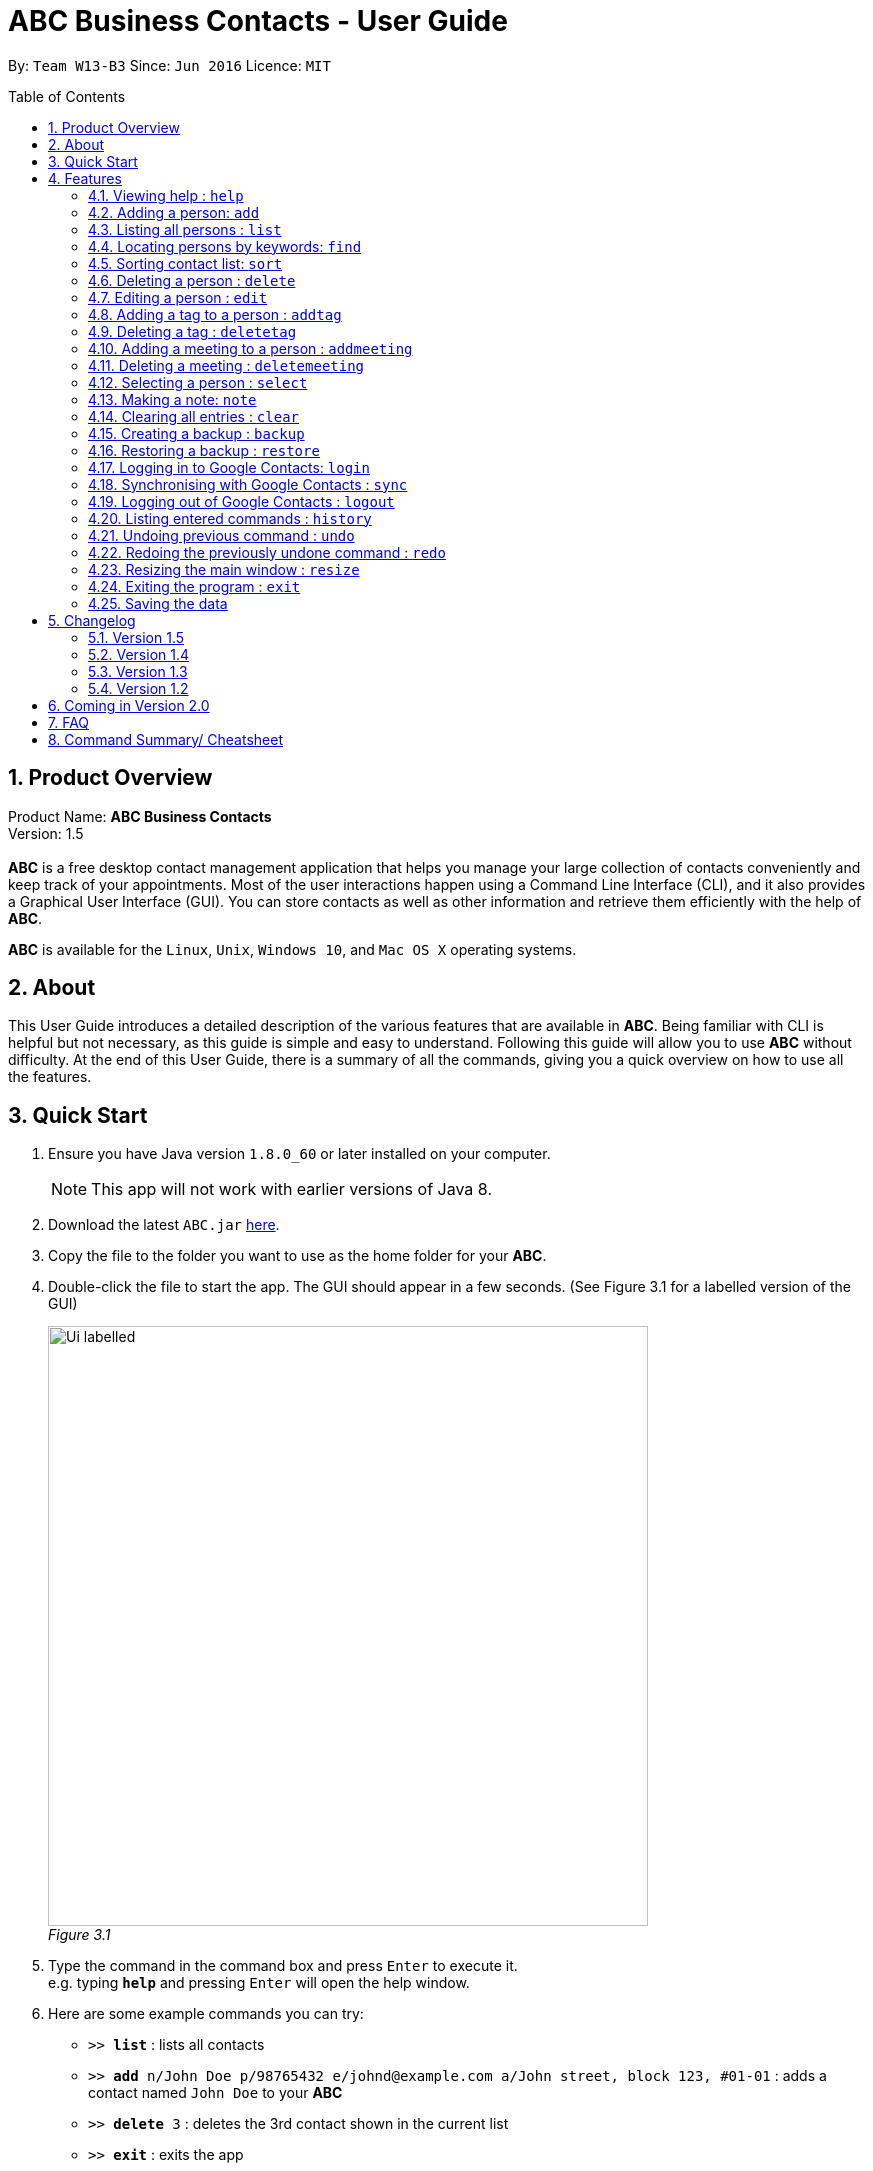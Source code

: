 = ABC Business Contacts - User Guide
:toc:
:toc-title: Table of Contents
:toc-placement: preamble
:sectnums:
:source-highlighter: rouge
:imagesDir: images
:stylesDir: stylesheets
:experimental:
ifdef::env-github[]
:tip-caption: :bulb:
:note-caption: :information_source:
endif::[]
:repoURL: https://github.com/CS2103AUG2017-W13-B3/main

By: `Team W13-B3`      Since: `Jun 2016`      Licence: `MIT`

== Product Overview
Product Name: *ABC Business Contacts* +
Version: 1.5 +
{empty} +
*ABC* is a free desktop contact management application that helps you manage your large collection of contacts conveniently and keep track of your appointments. Most of the user interactions happen using a Command Line Interface (CLI), and it also provides a Graphical User Interface (GUI). You can store contacts as well as other information and retrieve them efficiently with the help of *ABC*. +

*ABC* is available for the `Linux`, `Unix`, `Windows 10`, and `Mac OS X` operating systems.

== About

This User Guide introduces a detailed description of the various features that are available in *ABC*.
Being familiar with CLI is helpful but not necessary, as this guide is simple and easy to understand. Following this guide will allow you to use *ABC* without difficulty.
At the end of this User Guide, there is a summary of all the commands, giving you a quick overview on how to use all the features.

<<<

== Quick Start

.  Ensure you have Java version `1.8.0_60` or later installed on your computer.
+
[NOTE]
This app will not work with earlier versions of Java 8.
+
.  Download the latest `ABC.jar` link:{repoURL}/releases[here].
.  Copy the file to the folder you want to use as the home folder for your *ABC*.
.  Double-click the file to start the app. The GUI should appear in a few seconds. (See Figure 3.1 for a labelled version of the GUI) +
+

image:Ui_labelled.png[width="600"] +
_Figure 3.1_

.  Type the command in the command box and press kbd:[Enter] to execute it. +
e.g. typing *`help`* and pressing kbd:[Enter] will open the help window.
.  Here are some example commands you can try:

* `>>  *list*` : lists all contacts
* `>>  *add* n/John Doe p/98765432 e/johnd@example.com a/John street, block 123, #01-01` : adds a contact named `John Doe` to your *ABC*
* `>> *delete* 3` : deletes the 3rd contact shown in the current list
* `>> *exit*` : exits the app

.  Refer to the link:#features[Features] section below for details of each command.

<<<

== Features

This section aims to help you understand the features in *ABC*. It contains a detailed write up for all the commands available. At the start of every section, a box summarizing the command is provided. Here are some general guidelines on entering commands in *ABC*:

====
*Command Format*

* Commands can be substituted with their shorthand aliases e.g the `add` command can be substituted for `a`.
* Words in `UPPER_CASE` are the parameters to be supplied by the user e.g. in `add n/NAME`, where `NAME` is a parameter which can be used as `add n/John Doe`.
* Items in square brackets are optional e.g. `n/NAME [t/TAG]` can be used as `n/John Doe t/friend` or as `n/John Doe`.
* Items that comes before `…`​ can have multiple entries e.g. `[t/TAG]...` can be used as `{nbsp}` (i.e. 0 times), `t/friend`, `t/friend t/family` etc.
* Index refers to the index number shown in the most recent listing. The index *must be a positive integer* e.g. 1, 2, 3, ...
// tag::tabcomplete[]
* Suggestions will pop up for partial words keyed in. Press kbd:[TAB] to auto-complete using the first suggestion or press `Up` and `Down` arrow keys and kbd:[Enter] to choose the suggestion.
// end::tabcomplete[]
====

=== Viewing help : `help`

====
Command Name: `help` +
Shorthand Alias: `hp` +
Function: Displays the *User Guide* +
Format: `help`
====

If you want to view the *User Guide*: +

.  Type in +
`>> help` +
(See Figure 4.1.1) +
image:help.png[help, 600] +
_Figure 4.1.1_
.  Press kbd:[Enter] and this *User Guide* document will show up

<<<

// tag::add[]
=== Adding a person: `add`

====
Command Name: `add` +
Shorthand Alias: `a` +
Function: Adds a person to *ABC* +
Format: `add n/NAME [p/PHONE_NUMBER] [e/EMAIL] [a/ADDRESS] [t/TAG]...` +
[TIP]
A person can have any number of tags (including 0)
[TIP]
Parameters can be in any order e.g. `n/NAME p/PHONE_NUMBER`, `p/PHONE_NUMBER n/NAME` are equivalent
====

If you want to add a new contact to your *ABC*: +

.  Type in  +
`>> add n/Betsy Crowe t/friend e/betsycrowe@example.com a/Newgate Prison p/1234567 t/criminal` +
(See Figure 4.2.1) +
image:add1.png[add1, 600] +
_Figure 4.2.1_
.  Press kbd:[Enter] and you should see that a new contact has been added +
(See Figure 4.2.2) +
image:add2.png[UI, 600] +
_Figure 4.2.2_

Here are some other ways you can add contacts:

* `>> add n/John Doe p/98765432 e/johnd@example.com a/John street, block 123, #01-01`
* `>> add n/Betsy Crowe t/friend e/betsycrowe@example.com a/Newgate Prison p/1234567 t/criminal`
* `>> add n/Jack Daniels`
* `>> a n/John Watson p/83331122 e/johnw@example.com a/John Avenue, block 2, #01-01`
* `>> a n/Dave`

// end::add[]

=== Listing all persons : `list`

====
Command Name: `list` +
Shorthand Alias: `l` +
Function: Lists all contacts in ABC +
Format: `list`
====

You can view all your contacts by following the steps below:

.   Type in +
`>> list` +
(See Figure 4.3.1) +
image:list1.png[list1, 600] +
_Figure 4.3.1_
.   Press kbd:[Enter] and you should see a list of all your contacts +
(See Figure 4.3.2) +
image:list2.png[list2, 600] +
_Figure 4.3.2_

<<<

// tag::find[]
=== Locating persons by keywords: `find`

====
Command Name: `find` +
Shorthand Alias: `f` +
Function : Displays a filtered list of persons whose specified fields contain any of the given keywords +
Format: `find [n/KEYWORD...] [p/KEYWORD...] [e/KEYWORD...] [a/KEYWORD...] [t/KEYWORD...]` +
[NOTE]
There must be at least one argument
====

****
* The search is case insensitive e.g `hans` will match `Hans`
* Only exact words will be matched e.g. `Han` will not match `Hans`
* Persons matching at least one search term in the specified field will be returned e.g. `find n/Hans Bo` will return `Hans Gruber`, `Bo Yang`
* Wildcard symbols `\*` and `?` are allowed in the parameters where `*` matches any non-space string and `?` matches any non-space unit-length symbol
* The search is done on the most recent listing. Successive `find` commands make the list smaller
****

If you want to find a person named `John Watson`:

.  Type in +
`>> find n/john` +
(See Figure 4.4.1) +
image:find1.png[find1, 600] +
_Figure 4.4.1_
.  Press kbd:[Enter] and you should see a list of persons having the name `john` +
(See Figure 4.4.2) +
image:find2.png[find2, 600] +
_Figure 4.4.2_

Here are some other ways you can use `find`:

* `>> find t/friends family p/88887777` +
Lists any person having tags `friends` or `family` or whose phone number is `88887777`.
* `>> f e/*@example.com` +
Lists any person whose email domain is `example.com`.
* `>> find n/steph?n` +
Lists persons whose name is `stephan` or `stephen`. +
// end::find[]

// tag::sort[]
=== Sorting contact list: `sort`

====
Command Name: `sort` +
Shorthand Alias: `s` +
Function: Sorts the contact list in alphabetical order by a given `FIELD` +
Format: `sort FIELD`
[NOTE]
Only one `FIELD` (`NAME`, `PHONE`, `ADDRESS`, `EMAIL`, `TAG`, `MEETING`) can be used at a time
[NOTE]
For fields with multiple entries (`TAG`, `MEETING`), contacts will be sorted based on the entry that comes first alphabetically
====

If you would like to sort your contact list:

.  Type in the `FIELD` to sort your contact list by  +
`>> sort name`  +
(See Figure 4.5.1) +
image:sort_1.png[sort1, 600] +
_Figure 4.5.1_
.  Press kbd:[Enter] and your contact list will be sorted +
(See Figure 4.5.2) +
image:sort_2.png[sort2, 600] +
_Figure 4.5.2_

Here are some other ways to sort your contact list:

* `>> sort phone` +
Sorts the contact list by phone number.
* `>> s tag` +
Sorts the contact list by tag.
* `>> sort meeting` +
Sorts the contact list by meeting time.
// end::sort[]


=== Deleting a person : `delete`

====
Command Name: `delete` +
Shorthand Alias: `d` +
Function: Deletes the specified person at the specified `INDEX` from your *ABC* +
Format: `delete INDEX` +
====

If you want to delete a contact in your *ABC*: +

.  Locate the contact and take note of its index +
.  Type in the command to delete the contact at the index +
`>> delete 1` +
(See Figure 4.6.1) +
image:Delete_1.png[delete1, 600] +
_Figure 4.6.1_
.  Press kbd:[Enter] and you should see that the selected contact has been deleted +
(See Figure 4.6.2) +
image:Delete_2.png[delete2, 600] +
_Figure 4.6.2_

You can also delete contacts in a filtered list:

* `>> list` +
`>> delete 2` +
Deletes the 2nd person in the contact list.
* `>> find n/Betsy` +
`>> delete 1` +
Deletes the 1st person from the result of the `find` command.
* `>> find t/friends` +
`>> d 4` +
Deletes the 4th person from the result of the `find` command.

=== Editing a person : `edit`

====
Command Name: `edit` +
Shorthand Alias: `e` +
Function: Edits the person at the specified `INDEX` +
Format: `edit INDEX [n/NAME] [p/PHONE] [e/EMAIL] [a/ADDRESS] [t/TAG]...` +
[TIP]
A person can have any number of tags (including 0)
[TIP]
Parameters can be in any order e.g. `n/NAME p/PHONE_NUMBER`, `p/PHONE_NUMBER n/NAME` are equivalent
[NOTE]
You must provide at least one of the optional fields
====

If you want to change the details of a contact in your *ABC*: +

.  Locate the contact you want to edit and take note of its index +
.  Type in the index of the contact and the details you wish to replace +
`>> edit 1 p/91234567 e/johndoe@example.com` +
(See Figure 4.7.1) +
image:Edit_1.png[edit1, 600] +
_Figure 4.7.1_
.  Press kbd:[Enter] and you should see that the contact selected has been modified +
(See Figure 4.7.2) +
image:Edit_2.png[edit2, 600] +
_Figure 4.7.2_

====
[NOTE]
Existing values will be updated to the input values
====

<<<

You can also edit contacts in a filtered list:

* `>> find t/friends` +
`>> edit 2 n/Betsy Crower t/` +
Edits the name of the 2nd person from the result of the `find` command to `Betsy Crower` and clears all existing tags.

====
[NOTE]
You can remove all the person's tags by typing `t/` without specifying any tags after it
====

* `>> find n/Betsy` +
`>> e 1 t/friend` +
Edits the tag of the 1st person from the result of the `find` command.

====
[NOTE]
When you edit tags, the existing tags of the person will be removed +
====

// tag::addremovetag[]
=== Adding a tag to a person : `addtag`

====
Command Name: `addtag` +
Shorthand Alias: `at` +
Function: Adds a tag to an existing person at the specified `INDEX` in your *ABC* +
Format: `addtag INDEX TAG` +
[NOTE]
Only one tag can be added at a time
[NOTE]
Special characters will not be accepted e.g !, @, #, ...
====

If you want to add a single tag to a contact in your *ABC*: +

.  Locate the contact you want to add a tag to and take note of its index +
.  Type in the index of the contact, and the tag you wish to add  +
`>> addtag 1 classmates` +
(See Figure 4.8.1) +
image:addtag_1.png[addtag1, 600] +
_Figure 4.8.1_
.  Press kbd:[Enter] and you should see that the contact selected has been modified +
(See Figure 4.8.2) +
image:addtag_2.png[addtag2, 600] +
_Figure 4.8.2_

You can also add tags to a contact in a filtered list:

* `>> find t/friends` +
`>> addtag 2 friends` +
Adds the `friends` tag to the 2nd person from the result of the `find` command.

* `>> find n/John` +
`>> at 1 9pmclass` +
Adds the `9pmclass` tag to the 1st person from the result of the `find` command.

=== Deleting a tag : `deletetag`

====
Command Name: `deletetag` +
Shorthand Alias: `dt` +
Function: Deletes the specified tag from a specified person or all persons in your *ABC* +
Format: `deletetag INDEX TAG` +
====

If you want to delete a single tag from a contact in your *ABC*: +

.  Locate the contact you want to delete a tag from and take note of its index +
.  Type in the index of the contact and the tag you wish to delete +
`>> deletetag 1 classmates` +
(See Figure 4.9.1) +
image:deletetag_1.png[deletetag1, 600] +
_Figure 4.9.1_
.  Press kbd:[Enter] and you should see that the contact selected has been modified +
(See Figure 4.9.2) +
image:deletetag_2.png[deletetag2, 600] +
_Figure 4.9.2_

You can also delete tags from a contact in a filtered list:

* `>> find t/friends` +
`>> deletetag 2 friends` +
Deletes the `friends` tag from the 2nd person from the result of the `find` command.

* `>> find n/John` +
`>> dt 1 9pmclass` +
Deletes the `9pmclass` tag from the 1st person from the result of the `find` command.

If you would like to delete all instances of a particular tag from your *ABC*: +

.  Type in `all`, followed by the tag you wish to delete +
`>> deletetag all friends` +
(See Figure 4.9.3) +
image:deletetag_3.png[deletetag3, 600] +
_Figure 4.9.3_

.  Press kbd:[Enter] and you should see that this tag has been deleted from all contacts +
(See Figure 4.9.4) +
image:deletetag_4.png[deletetag4, 600] +
_Figure 4.9.4_
// end::addremovetag[]


// tag::addremovemeeting[]
=== Adding a meeting to a person : `addmeeting`

====
Command Name: `addmeeting` +
Shorthand Alias: `am` +
Function: Adds a meeting to a specified person in your *ABC* +
Format: `addmeeting MEETING_NAME/MEETING_TIME` +
[NOTE]
`MEETING_TIME` must be in the format YYYY-MM-DD HH:MM
====

If you want to add a meeting to a contact in your *ABC*: +

.  Locate the contact you want to add a meeting to and take note of its index +
.  Type in the index of the contact, the name of the meeting and the time of the meeting you wish to add +
`>> addmeeting 1 class lunch/2017-11-20 12:00` +
(See Figure 4.10.1) +
image:addmeeting_1.png[addmeeting1, 600] +
_Figure 4.10.1_
.  Press kbd:[Enter] and you should see that the contact that you selected has been modified +
(See Figure 4.10.2) +
image:addmeeting_2.png[addmeeting2, 600] +
_Figure 4.10.2_



You can also add meetings to a contact in a filtered list:

* `>> find t/friends` +
`>> addmeeting 2 breakfast/2017-12-15 10:00` +
Adds a meeting named `breakfast` at `2017-12-15 10:00` to the 2nd person from the result of the `find` command.

<<<

=== Deleting a meeting : `deletemeeting`

====
Command Name: `deletemeeting` +
Shorthand Alias: `dm` +
Function: Deletes the specified meeting in the meeting list from your *ABC* +
Format: `deletemeeting INDEX` +
====

If you want to delete a meeting in your *ABC*: +

.  Locate the meeting you want to delete and take note of its index +
.  Type in the index of the meeting to be deleted +
`>> deletemeeting 1` +
(See Figure 4.11.1) +
image:deletemeeting_1.png[deletemeeting1, 600] +
_Figure 4.11.1_
.  Press kbd:[Enter] and you should see that the selected meeting has been deleted +
(See Figure 4.11.2) +
image:deletemeeting_2.png[deletemeeting2, 600] +
_Figure 4.11.2_

You can also delete a contact in a filtered list:

* `>> list` +
`>> deletemeeting 2` +
Deletes the 2nd meeting in *ABC*.
* `>> find n/Betsy` +
`>> deletemeeting 1` +
Deletes the 1st meeting from the result of the `find` command.
* `find t/friends` +
`>> dm 4` +
Deletes the 4th meeting from the result of the `find` command.
// end::addremovemeeting[]


=== Selecting a person : `select`

====
Command Name: `select` +
Shorthand Alias: `sl` +
Function: Selects a contact with the specified `INDEX` +
Format: `select INDEX`
====

You can select a contact from the displayed list by following the steps below:

. Type in +
`>> select 1` +
(See Figure 4.12.1) +
image:select1.png[select1, 600] +
_Figure 4.12.1_ +
. Pressing kbd:[Enter] and your choice should now be selected +
(See Figure 4.12.2) +
image:select2.png[select2, 600] +
_Figure 4.12.2_

Here is another way to select a contact:

* `>> s 1`

You can also select a contact in a filtered list:

* `>> list` +
`>> select 2` +
Selects the 2nd person in *ABC*.
* `>> find n/Betsy` +
`>> select 1` +
Selects the 1st person from the result of the `find` command.
* `>> list` +
`>> s 7` +
Selects the 7th person in *ABC*.

// tag::note[]
=== Making a note: `note`

====
Command Name: `note` +
Shorthand Alias: `n` +
Function: Inserts a NOTE for the contact specified by INDEX in the *ABC* +
Format: `note INDEX [NOTE]`

[NOTE]
Each contact can have at most 1 note

[TIP]
NOTE can be blank to delete existing note, i.e. `note 1`
====

If you want to add a note for a contact:

.   Locate the contact and take note of its index +
.   Type in your desired INDEX and NOTE +
`>> note 1 This is an important note` +
(See Figure 4.13.1) +
image:note1.png[note1, 600] +
_Figure 4.13.1_
. Press kbd:[Enter] and your note should appear as the last row in your contact's details +
(See Figure 4.13.2) +
image:note2.png[note2, 600] +
_Figure 4.13.2_

Here are some other ways to change your ABC contact's note:


* `>> note 2` +
Removes the existing note from the 2nd person +
* `>> n 3 This is a note` +
Changes the 3rd contact's note to "This is a note" +
* `>> n 3` +
Removes the existing note from the 3rd person
// end::note[]

=== Clearing all entries : `clear`

====
Command Name: `clear` +
Shorthand Alias: `c` +
Function: Clears all existing contacts in the ABC +
Format: `clear`
====

You can also clear all ABC contacts. To do so:

.   Type in +
`>> clear` +
(See Figure 4.14.1) +
image:clear1.png[clear1, 600] +
_Figure 4.14.1_
.   Press kbd:[Enter] and your contacts should now be cleared +
(See Figure 4.14.2) +
image:clear2.png[clear2, 600] +
_Figure 4.14.2_

<<<

// tag::backupandrestore[]
=== Creating a backup : `backup`

====
Command Name: `backup` +
Shorthand Alias: `b` +
Function: Creates a backup file that stores the data in *ABC* +
Format: `backup`
[NOTE]
Your data is automatically backed up every time you close *ABC*
====

If you want to backup your data:

. Type in +
`>> backup` +
(See Figure 4.15.1) +
image:Backup_1.png[backup1, 600] +
_Figure 4.15.1_ +
. Press kbd:[Enter] and you should see a message indicating the successful backup of your data +
(See Figure 4.15.2) +
image:Backup_2.png[backup2, 600] +
_Figure 4.15.2_ +

=== Restoring a backup : `restore`

====
Command Name: `restore` +
Shorthand Alias: `rb` +
Function: Retrieves data from a backup file and restore it in *ABC* +
Format: `restore`

[NOTE]
There must be a backup file in the default file path for `restore` command to work
====

If you encounter an unforeseen circumstance and want to revert to a backup: +

. Type in +
`>> restore` +
(See Figure 4.16.1) +
image:Restore_1.png[restore1, 600] +
_Figure 4.16.1_ +

. Press kbd:[Enter] and you should see that the backup data is restored +
(See Figure 4.16.2) +
image:Restore_2.png[restore2, 600] +
_Figure 4.16.2_ +
// end::backupandrestore[]

// tag::sync[]
=== Logging in to Google Contacts: `login`

====
Command Name: `login` +
Shorthand Alias: `li` +
Function: Logs in to Google Contacts +
Format: `login`
[NOTE]
It is mandatory to execute this command before running `sync`
====

If you would like to login to Google Contacts:

.  Type in +
`>> login` +
(See Figure 4.17.1) +
image:login1.png[login1, 600] +
_Figure 4.17.1_
.   Press kbd:[Enter] and your default browser should open a login window +
(See Figure 4.17.2) +
image:login2.png[sync2, 600] +
_Figure 4.17.2_
.   Enter your login details and press Next +
(See Figure 4.17.3) +
image:login3.png[sync3, 600] +
_Figure 4.17.3_
.   Allow *ABC* to access your Google Contacts information +
(See Figure 4.17.4) +
image:login4.png[sync4, 600] +
_Figure 4.17.4_

<<<

=== Synchronising with Google Contacts : `sync`

====
Command Name: `sync` +
Shorthand Alias: `sy` +
Function: Synchronises your contacts with Google Contacts after authentication +
Format: `sync`
[NOTE]
A browser is necessary for logging in to Google
[NOTE]
You have to run the `login` command before you can run `sync`
[NOTE]
Synchronisation currently does not support Google Contacts with multiple email addresses, phone numbers, and/or addresses.
====

You can easily synchronise your *ABC* contacts with Google Contacts through the following steps:

.   Type in +
`>> sync` +
(See Figure 4.18.1) +
image:sync1.png[sync1, 600] +
_Figure 4.18.1_ +

.   Your contacts are now synchronised +
(See Figure 4.18.2 and 4.18.3) +
image:sync2.png[sync2, 600] +
_Figure 4.18.2_ +
image:sync3.png[sync3, 600] +
_Figure 4.18.3_

=== Logging out of Google Contacts : `logout`

====
Command Name: `logout` +
Shorthand Alias: `lo` +
Function: Logs out of your linked Google Account after you have logged in +
Format: `logout`
[NOTE]
You should only use this command if you would like to log out of your linked Google account
====

You can log out of your linked Google Account by doing the following:

. Type in +
`>> logout` +
(See Figure 4.19.1) +
image:logout1.png[logout1, 600] +
_Figure 4.19.1_

. You are now logged out +
(See Figure 4.19.2) +
image:logout2.png[logout2, 600] +
_Figure 4.19.2_
// end::sync[]

<<<

=== Listing entered commands : `history`

====
Command Name: `history` +
Shorthand Alias: `hx` +
Function: Lists all the commands that you have entered in reverse chronological order +
Format: `history`
[TIP]
Pressing the `Up` and `Down` arrow keys will display the previous and next input respectively in the command box.
====

If you want to view the list of commands entered: +

.  Type in +
`>> history` +
(See Figure 4.20.1) +
image:history1.png[history1, 600] +
_Figure 4.20.1_
.  Press kbd:[Enter] and the list of commands that you entered before would show up +
(See Figure 4.20.2) +
image:history2.png[history2, 600] +
_Figure 4.20.2_

// tag::undoredo[]
=== Undoing previous command : `undo`

====
Command Name: `undo` +
Shorthand Alias: `u` +
Function: Restores the application to the state where the previous _undoable_ command was not executed +
Format: `undo`
====

[NOTE]
====
_Undoable_ commands: those commands that modify the application’'s content +
They include `add`, `sort`, `delete`, `edit`, `addtag`, `deletetag`, `addmeeting`, `deletemeeting`, `note`, `restore` and `clear`
====

When you `delete` a contact by accident: +

. Remove the first contact +
`>> delete 1` +
(See Figure 4.21.1) +
image:Undo_1.png[undo1, 600] +
_Figure 4.21.1_ +

. Type in the `undo` command +
`>> undo` +
(See Figure 4.21.2) +
image:Undo_2.png[undo2, 600] +
_Figure 4.21.2_ +

. Press kbd:[Enter] and you should see that the effects of `delete 1` has been reverted +
(See Figure 4.21.3) +
image:Undo_3.png[undo3, 600] +
_Figure 4.21.3_ +

The following are more examples to help you better understand the `undo` command:

* Failure to `undo` as there are no undoable commands executed previously:
. Restart *ABC* and select the first contact +
`>> select 1` +
(See Figure 4.21.4) +
image:Undo_4.png[undo4, 600] +
_Figure 4.21.4_ +
. List all the contacts +
`>> list` +
(See Figure 4.21.5) +
image:Undo_5.png[undo5, 600] +
_Figure 4.21.5_ +
. Type in `undo` and you will see an error message +
`>> undo` +
(See Figure 4.21.6) +
image:Undo_6.png[undo6, 600] +
_Figure 4.21.6_ +

* Attempting to `undo` multiple commands:
. Delete the first contact +
`>> delete 1` +
(See Figure 4.21.7) +
image:Undo_7.png[undo7, 600] +
_Figure 4.21.7_ +
. Clear out all the contacts +
`>> clear` +
(See Figure 4.21.8) +
image:Undo_8.png[undo8, 600] +
_Figure 4.21.8_ +
. Type in the shorthand alias for `undo` +
`>> u` +
(See Figure 4.21.9) +
image:Undo_9.png[undo9, 600] +
_Figure 4.21.9_ +
. Press kbd:[Enter] and you should see that the `clear` command is reverted +
(See Figure 4.21.10) +
image:Undo_10.png[undo10, 600] +
_Figure 4.21.10_ +
. Type in `undo` and you should see that the `delete 1` command is reverted as well +
`>> undo` +
(See Figure 4.21.11) +
image:Undo_11.png[undo11, 600] +
_Figure 4.21.11_ +

<<<

=== Redoing the previously undone command : `redo`

====
Command Name: `redo` +
Shorthand Alias: `r` +
Function: Reverts the most recent `undo` command +
Format: `redo`
====

If you `delete` a contact and `undo` the `delete` by mistake: +

. Type in the command to delete the first contact +
`>> delete 1` +
(See Figure 4.22.1) +
image:Redo_1.png[redo1, 600] +
_Figure 4.22.1_ +
. Press kbd:[Enter] and the contact is removed +
(See Figure 4.22.2) +
image:Redo_2.png[redo2, 600] +
_Figure 4.22.2_ +
. Type in `undo` by mistake +
`>> undo` +
(See Figure 4.22.3) +
image:Redo_3.png[redo3, 600] +
_Figure 4.22.3_ +
. Enter the command `redo` to revert the `undo` command +
`>> redo` +
(See Figure 4.22.4) +
image:Redo_4.png[redo4, 600] +
_Figure 4.22.4_ +
. Press kbd:[Enter] and you should see that the `undo` command has been reverted and the contact remains deleted +
(See Figure 4.22.5) +
image:Redo_5.png[redo5, 600] +
_Figure 4.22.5_ +

The following are more examples to help you better understand the `redo` command:

* Failure to `redo` as there are no `undo` commands executed previously:
. Select a contact to delete +
`>> delete 1` +
(See Figure 4.22.6) +
image:Redo_6.png[redo6, 600] +
_Figure 4.22.6_ +
. Type in the `redo` command +
`>> redo` +
(See Figure 4.22.7) +
image:Redo_7.png[redo7, 600] +
_Figure 4.22.7_ +
. Press kbd:[Enter] and you should see an error message +
(See Figure 4.22.8) +
image:Redo_8.png[redo8, 600] +
_Figure 4.22.8_ +

* Attempting to `redo` multiple commands:
. Select a contact to delete +
`>> delete 1` +
(See Figure 4.22.9) +
image:Redo_9.png[redo9, 600] +
_Figure 4.22.9_ +
. Remove all the contacts by `clear` command +
`>> clear` +
(See Figure 4.22.10) +
image:Redo_10.png[redo10, 600] +
_Figure 4.22.10_ +
. Type in `undo` to revert the `clear` command +
`>> undo` +
(See Figure 4.22.11) +
image:Redo_11.png[redo11, 600] +
_Figure 4.22.11_ +
. Type in `undo` to revert the `delete 1` command +
`>> undo` +
(See Figure 4.22.12) +
image:Redo_12.png[redo12, 600] +
_Figure 4.22.12_ +
. Type in `redo` to reapply the `delete 1` command +
`>> redo` +
(See Figure 4.22.13) +
image:Redo_13.png[redo13, 600] +
_Figure 4.22.13_ +
. Type in `redo` to reapply the `clear` command +
`>> redo` +
(See Figure 4.22.14) +
image:Redo_14.png[redo14, 600] +
_Figure 4.22.14_ +
// end::undoredo[]

// tag::resize[]
=== Resizing the main window : `resize`

====
Command Name: `resize` +
Shorthand Alias: `rs` +
Function: Resizes the main window to the specified width and height in pixels +
Format: `resize WIDTH HEIGHT`
[NOTE]
Restriction on WIDTH and HEIGHT: `300 < = WIDTH < = width of the screen display`, `230 < = HEIGHT < = height of the screen display`
[NOTE]
You *CANNOT* `undo` a `resize` command
====

If you want to resize your main window to 1280 * 720: +

.  Type in +
`>> resize 1280 720` +
(See Figure 4.23.1) +
image:resize.png[resize, 600] +
_Figure 4.23.1_
.  Press kbd:[Enter] and the main window will be resized to 1280 * 720
// end::resize[]

<<<

=== Exiting the program : `exit`

====
Command Name: `exit` +
Shorthand Alias: `q` +
Function: Exits the *ABC* +
Format: `exit`
====

If you want to close *ABC*:

. Type in the command. +
`>> exit` +
(See Figure 4.24.1) +
image:Exit_1.png[exit1, 600] +
_Figure 4.24.1_ +
. Press kbd:[Enter] and you will see that *ABC* is closed. +

=== Saving the data

ABC data is saved in the hard disk automatically after any command that changes the data. +
There is no need to save manually.

<<<

== Changelog
The changelog contains features and improvements added in different major updates of *ABC*.

=== Version 1.5
* Smarter Auto-Completion
* Adding and deleting of meetings
* Find now works on all fields
* Synchronisation now checks if Google Contacts are valid
* Restore now includes meetings
* Reworking of commands to handle meetings correctly

=== Version 1.4
* Display meetings in UI
* Auto-Completion
* Sorting of contacts
* Google People API Synchronization

=== Version 1.3
* Add a person without all his/her parameters
* Confirmation for restoring a backup
* Wildcard `*` for searching of contacts
* Meetings

=== Version 1.2
* Adding and deleting of tags
* Resize window size
* Restore to a backup
* Synchronise with Google Contacts

<<<

== Coming in Version 2.0

* Access a contact's Facebook profile
* Get direction to a contact's address
* Upload pictures
* Theme and plugin manager
* Add and view Favourites
* Email contacts directly in ABC
* Colour coded meetings based on time left until meeting
* Specify path for backup copies
* Update Auto-Completion after `restore` command
* Auto-Completion ranks suggestions based on usage
* A more powerful `find` command
* Filter meetings by month or year

== FAQ

*Q*: How do I transfer my data to another Computer? +
*A*: Install the app in the other computer and overwrite the empty data file it creates with the file that contains the data of your previous *ABC* folder.

*Q*: I can't sync my contacts with my Google contacts! +
*A*: Make sure you have a default browser enabled as attempting to sync your data
will open up a new window in your default browser.

*Q*: I have a question that isn't answered here. How do I get further support? +
*A*: You can contact us by mailto:cs2103tw13b3@gmail.com[email] ([.underline]#cs2103tw13b3@gmail.com#)

<<<

== Command Summary/ Cheatsheet

[width="100%",cols="25%,5%,70%",options="header",]
|=======================================================================
|Command | Alias| Format
|Add |`a` | `add n/NAME [p/PHONE_NUMBER] [e/EMAIL] [a/ADDRESS] [t/TAG]...`
|Add Meeting |`am` |`addmeeting INDEX MEETING_NAME/MEETING_TIME`
|Add Tag |`at` |`addtag INDEX TAG`
|Backup |`b` |`backup`
|Clear |`c` | `clear`
|Delete |`d` | `delete INDEX`
|Delete Meeting |`dm` |`deletemeeting INDEX`
|Delete Tag |`dt` |`deletetag INDEX TAGNAME`
|Edit |`e` | `edit INDEX [n/NAME] [p/PHONE_NUMBER] [e/EMAIL] [a/ADDRESS] [t/TAG]...`
|Exit |`q` | `exit`
|Find |`f` |`find [n/KEYWORD…​] [p/KEYWORD…​] [e/KEYWORD…​] [a/KEYWORD…​] [t/KEYWORD…​]`
|Help |`hp` | `help`
|History |`hx` | `history`
|List |`l` |`list`
|Login | `li` | `login`
|Logout | `lo`| `logout`
|Note |`n` | `note INDEX NOTE`
|Redo | `r`| `redo`
|Resize |`rs` | `resize WIDTH HEIGHT`
|Restore Backup |`rb` | `restore`
|Select |`sl` | `select INDEX`
|Sort |`s`| `sort FIELD`
|Synchronise with Google Contacts | `sy` | `sync`
|Undo | `u`| `undo`
|=======================================================================

